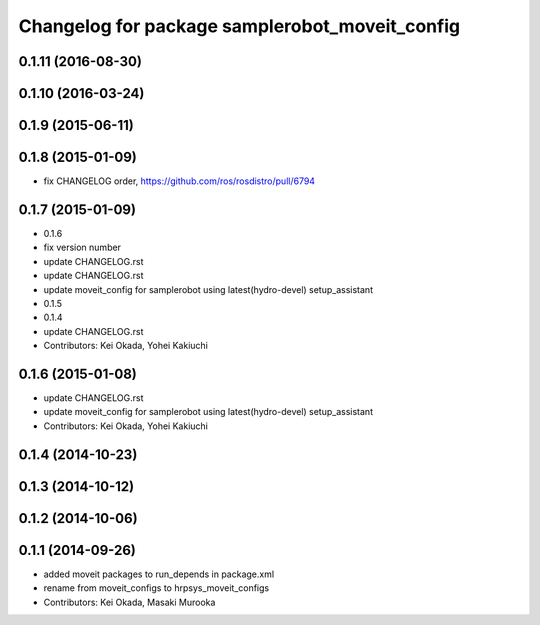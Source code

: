 ^^^^^^^^^^^^^^^^^^^^^^^^^^^^^^^^^^^^^^^^^^^^^^^
Changelog for package samplerobot_moveit_config
^^^^^^^^^^^^^^^^^^^^^^^^^^^^^^^^^^^^^^^^^^^^^^^

0.1.11 (2016-08-30)
-------------------

0.1.10 (2016-03-24)
-------------------

0.1.9 (2015-06-11)
------------------

0.1.8 (2015-01-09)
------------------
* fix CHANGELOG order, https://github.com/ros/rosdistro/pull/6794

0.1.7 (2015-01-09)
------------------
* 0.1.6
* fix version number
* update CHANGELOG.rst
* update CHANGELOG.rst
* update moveit_config for samplerobot using latest(hydro-devel) setup_assistant
* 0.1.5
* 0.1.4
* update CHANGELOG.rst
* Contributors: Kei Okada, Yohei Kakiuchi

0.1.6 (2015-01-08)
------------------
* update CHANGELOG.rst
* update moveit_config for samplerobot using latest(hydro-devel) setup_assistant
* Contributors: Kei Okada, Yohei Kakiuchi

0.1.4 (2014-10-23)
------------------

0.1.3 (2014-10-12)
------------------

0.1.2 (2014-10-06)
------------------

0.1.1 (2014-09-26)
------------------
* added moveit packages to run_depends in package.xml
* rename from moveit_configs to hrpsys_moveit_configs
* Contributors: Kei Okada, Masaki Murooka

